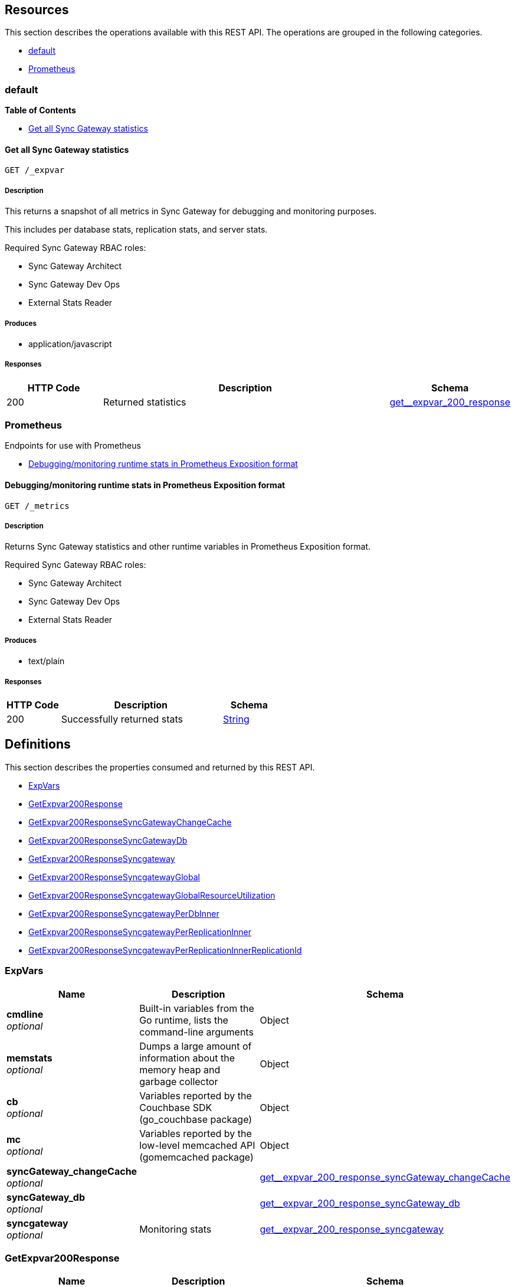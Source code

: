 ////
= Sync Gateway
team@openapitools.org
:keywords: openapi, rest, Sync Gateway
:specDir: 
:snippetDir: 
:generator-template: v1 2019-12-20 (+ SimonD + HakimC changes)
:info-url: https://openapi-generator.tech
:app-name: Sync Gateway

[abstract]
.Abstract
Sync Gateway manages access and synchronization between Couchbase Lite and Couchbase Server

=== Version information
[%hardbreaks]
__Version__ : 3.1.0

=== Host information
[%hardbreaks]
__Host__ : localhost
////


// markup not found, no include::{specDir}intro.adoc[opts=optional]


== Resources

This section describes the operations available with this REST API.
The operations are grouped in the following categories.

* <<Default>>
* <<Prometheus>>


[#Default]
=== default


**{toc-title}**


* xref:#+get__expvar+[Get all Sync Gateway statistics]




// markup not found, no include::{specDir}paths/get__expvar/operation-before.adoc[opts=optional]


[#get__expvar]
==== Get all Sync Gateway statistics
....
GET /_expvar
....


// markup not found, no include::{specDir}paths/get__expvar/operation-begin.adoc[opts=optional]



// markup not found, no include::{specDir}paths/get__expvar/operation-description-before.adoc[opts=optional]


[#get__expvar-description]
===== Description

// tag::get__expvar-description[]


// markup not found, no include::{specDir}paths/get__expvar/operation-description-begin.adoc[opts=optional]


[markdown]
--
This returns a snapshot of all metrics in Sync Gateway for debugging and monitoring purposes.

This includes per database stats, replication stats, and server stats.

Required Sync Gateway RBAC roles:

* Sync Gateway Architect
* Sync Gateway Dev Ops
* External Stats Reader
--


// markup not found, no include::{specDir}paths/get__expvar/operation-description-end.adoc[opts=optional]


// markup not found, no include::{specDir}paths/get__expvar/operation-description-after.adoc[opts=optional]


// end::get__expvar-description[]


// markup not found, no include::{specDir}paths/get__expvar/operation-parameters-before.adoc[opts=optional]









// markup not found, no include::{specDir}paths/get__expvar/operation-parameters-end.adoc[opts=optional]

// end::get__expvar-parameters[]



// markup not found, no include::{specDir}paths/get__expvar/operation-parameters-after.adoc[opts=optional]


[#get__expvar-produces]
===== Produces

* application/javascript



// markup not found, no include::{specDir}paths/get__expvar/operation-responses-before.adoc[opts=optional]


[#get__expvar-responses]
===== Responses

// tag::get__expvar-responses[]

// markup not found, no include::{specDir}paths/get__expvar/operation-responses-begin.adoc[opts=optional]


[cols="1,3,1"]
|===
| HTTP Code | Description | Schema

| 200
a| Returned statistics
| xref:#++get__expvar_200_response++[+get__expvar_200_response+]


|===


// markup not found, no include::{specDir}paths/get__expvar/operation-responses-end.adoc[opts=optional]



// markup not found, no include::{specDir}paths/get__expvar/operation-responses-after.adoc[opts=optional]

// end::get__expvar-responses[]


// markup not found, no include::{specDir}paths/get__expvar/operation-security-before.adoc[opts=optional]






// markup not found, no include::{specDir}paths/get__expvar/operation-security-after.adoc[opts=optional]


:leveloffset: +4

// markup not found, no include::{snippetDir}get__expvar/http-request.adoc[opts=optional]


// markup not found, no include::{snippetDir}get__expvar/http-response.adoc[opts=optional]

:leveloffset: -4


// file not found, no * wiremock data link :_expvar/GET/GET.json[]


ifdef::internal-generation[]
===== Implementation

// markup not found, no include::{specDir}_expvar/GET/implementation.adoc[opts=optional]


endif::internal-generation[]


// markup not found, no include::{specDir}paths/get__expvar/operation-end.adoc[opts=optional]


// markup not found, no include::{specDir}paths/get__expvar/operation-after.adoc[opts=optional]



[#Prometheus]
=== Prometheus

Endpoints for use with Prometheus



* xref:#+get__metrics+[Debugging/monitoring runtime stats in Prometheus Exposition format]




// markup not found, no include::{specDir}paths/get__metrics/operation-before.adoc[opts=optional]


[#get__metrics]
==== Debugging/monitoring runtime stats in Prometheus Exposition format
....
GET /_metrics
....


// markup not found, no include::{specDir}paths/get__metrics/operation-begin.adoc[opts=optional]



// markup not found, no include::{specDir}paths/get__metrics/operation-description-before.adoc[opts=optional]


[#get__metrics-description]
===== Description

// tag::get__metrics-description[]


// markup not found, no include::{specDir}paths/get__metrics/operation-description-begin.adoc[opts=optional]


[markdown]
--
Returns Sync Gateway statistics and other runtime variables in Prometheus Exposition format.

Required Sync Gateway RBAC roles:

* Sync Gateway Architect
* Sync Gateway Dev Ops
* External Stats Reader
--


// markup not found, no include::{specDir}paths/get__metrics/operation-description-end.adoc[opts=optional]


// markup not found, no include::{specDir}paths/get__metrics/operation-description-after.adoc[opts=optional]


// end::get__metrics-description[]


// markup not found, no include::{specDir}paths/get__metrics/operation-parameters-before.adoc[opts=optional]









// markup not found, no include::{specDir}paths/get__metrics/operation-parameters-end.adoc[opts=optional]

// end::get__metrics-parameters[]



// markup not found, no include::{specDir}paths/get__metrics/operation-parameters-after.adoc[opts=optional]


[#get__metrics-produces]
===== Produces

* text/plain



// markup not found, no include::{specDir}paths/get__metrics/operation-responses-before.adoc[opts=optional]


[#get__metrics-responses]
===== Responses

// tag::get__metrics-responses[]

// markup not found, no include::{specDir}paths/get__metrics/operation-responses-begin.adoc[opts=optional]


[cols="1,3,1"]
|===
| HTTP Code | Description | Schema

| 200
a| Successfully returned stats
| xref:#++String++[+String+]


|===


// markup not found, no include::{specDir}paths/get__metrics/operation-responses-end.adoc[opts=optional]



// markup not found, no include::{specDir}paths/get__metrics/operation-responses-after.adoc[opts=optional]

// end::get__metrics-responses[]


// markup not found, no include::{specDir}paths/get__metrics/operation-security-before.adoc[opts=optional]






// markup not found, no include::{specDir}paths/get__metrics/operation-security-after.adoc[opts=optional]


:leveloffset: +4

// markup not found, no include::{snippetDir}get__metrics/http-request.adoc[opts=optional]


// markup not found, no include::{snippetDir}get__metrics/http-response.adoc[opts=optional]

:leveloffset: -4


// file not found, no * wiremock data link :_metrics/GET/GET.json[]


ifdef::internal-generation[]
===== Implementation

// markup not found, no include::{specDir}_metrics/GET/implementation.adoc[opts=optional]


endif::internal-generation[]


// markup not found, no include::{specDir}paths/get__metrics/operation-end.adoc[opts=optional]


// markup not found, no include::{specDir}paths/get__metrics/operation-after.adoc[opts=optional]




// markup not found, no include::{specDir}definitions/document-before.adoc[opts=optional]


[#models]
== Definitions

:desc-get__expvar_200_response_syncgateway: Monitoring stats
:desc-get__expvar_200_response_syncgateway_global: Global Sync Gateway stats
:desc-get__expvar_200_response_syncgateway_global_resource_utilization: Resource utilization stats
:desc-get__expvar_200_response_syncgateway_per_replication_inner: Stats for a given replication_id


// markup not found, no include::{specDir}definitions/document-begin.adoc[opts=optional]


This section describes the properties consumed and returned by this REST API.

* xref:#+ExpVars+[ExpVars]
* xref:#+get__expvar_200_response+[GetExpvar200Response]
* xref:#+get__expvar_200_response_syncGateway_changeCache+[GetExpvar200ResponseSyncGatewayChangeCache]
* xref:#+get__expvar_200_response_syncGateway_db+[GetExpvar200ResponseSyncGatewayDb]
* xref:#+get__expvar_200_response_syncgateway+[GetExpvar200ResponseSyncgateway]
* xref:#+get__expvar_200_response_syncgateway_global+[GetExpvar200ResponseSyncgatewayGlobal]
* xref:#+get__expvar_200_response_syncgateway_global_resource_utilization+[GetExpvar200ResponseSyncgatewayGlobalResourceUtilization]
* xref:#+get__expvar_200_response_syncgateway_per_db_inner+[GetExpvar200ResponseSyncgatewayPerDbInner]
* xref:#+get__expvar_200_response_syncgateway_per_replication_inner+[GetExpvar200ResponseSyncgatewayPerReplicationInner]
* xref:#+get__expvar_200_response_syncgateway_per_replication_inner__replication_id+[GetExpvar200ResponseSyncgatewayPerReplicationInnerReplicationId]



// markup not found, no include::{specDir}definitions/ExpVars/definition-before.adoc[opts=optional]


[#ExpVars]
=== ExpVars


// markup not found, no include::{specDir}definitions/ExpVars/definition-begin.adoc[opts=optional]


[#fields-ExpVars]
[cols="1,4,1"]
|===
| Name| Description| Schema

a| *+cmdline+* +
_optional_
a| Built-in variables from the Go runtime, lists the command-line arguments

[%hardbreaks]
ifeval::["null" != "null"]
*Default:* `null`
endif::[]
ifeval::["null" != "null"]
*Example:* `null`
endif::[]
// end
| Object


a| *+memstats+* +
_optional_
a| Dumps a large amount of information about the memory heap and garbage collector

[%hardbreaks]
ifeval::["null" != "null"]
*Default:* `null`
endif::[]
ifeval::["null" != "null"]
*Example:* `null`
endif::[]
// end
| Object


a| *+cb+* +
_optional_
a| Variables reported by the Couchbase SDK (go_couchbase package)

[%hardbreaks]
ifeval::["null" != "null"]
*Default:* `null`
endif::[]
ifeval::["null" != "null"]
*Example:* `null`
endif::[]
// end
| Object


a| *+mc+* +
_optional_
a| Variables reported by the low-level memcached API (gomemcached package)

[%hardbreaks]
ifeval::["null" != "null"]
*Default:* `null`
endif::[]
ifeval::["null" != "null"]
*Example:* `null`
endif::[]
// end
| Object


a| *+syncGateway_changeCache+* +
_optional_
a| 
ifdef::desc-get__expvar_200_response_syncGateway_changeCache[]
{desc-get__expvar_200_response_syncGateway_changeCache}
endif::[]

[%hardbreaks]
ifeval::["null" != "null"]
*Default:* `null`
endif::[]
ifeval::["null" != "null"]
*Example:* `null`
endif::[]
// end
| xref:#++get__expvar_200_response_syncGateway_changeCache++[+get__expvar_200_response_syncGateway_changeCache+]


a| *+syncGateway_db+* +
_optional_
a| 
ifdef::desc-get__expvar_200_response_syncGateway_db[]
{desc-get__expvar_200_response_syncGateway_db}
endif::[]

[%hardbreaks]
ifeval::["null" != "null"]
*Default:* `null`
endif::[]
ifeval::["null" != "null"]
*Example:* `null`
endif::[]
// end
| xref:#++get__expvar_200_response_syncGateway_db++[+get__expvar_200_response_syncGateway_db+]


a| *+syncgateway+* +
_optional_
a| 
ifdef::desc-get__expvar_200_response_syncgateway[]
{desc-get__expvar_200_response_syncgateway}
endif::[]

[%hardbreaks]
ifeval::["null" != "null"]
*Default:* `null`
endif::[]
ifeval::["null" != "null"]
*Example:* `null`
endif::[]
// end
| xref:#++get__expvar_200_response_syncgateway++[+get__expvar_200_response_syncgateway+]


|===


// markup not found, no include::{specDir}definitions/ExpVars/definition-end.adoc[opts=optional]



// markup not found, no include::{specDir}definitions/ExpVars/definition-after.adoc[opts=optional]




// markup not found, no include::{specDir}definitions/get__expvar_200_response/definition-before.adoc[opts=optional]


[#get__expvar_200_response]
=== GetExpvar200Response


// markup not found, no include::{specDir}definitions/get__expvar_200_response/definition-begin.adoc[opts=optional]


[#fields-get__expvar_200_response]
[cols="1,4,1"]
|===
| Name| Description| Schema

a| *+cmdline+* +
_optional_
a| Built-in variables from the Go runtime, lists the command-line arguments

[%hardbreaks]
ifeval::["null" != "null"]
*Default:* `null`
endif::[]
ifeval::["null" != "null"]
*Example:* `null`
endif::[]
// end
| Object


a| *+memstats+* +
_optional_
a| Dumps a large amount of information about the memory heap and garbage collector

[%hardbreaks]
ifeval::["null" != "null"]
*Default:* `null`
endif::[]
ifeval::["null" != "null"]
*Example:* `null`
endif::[]
// end
| Object


a| *+cb+* +
_optional_
a| Variables reported by the Couchbase SDK (go_couchbase package)

[%hardbreaks]
ifeval::["null" != "null"]
*Default:* `null`
endif::[]
ifeval::["null" != "null"]
*Example:* `null`
endif::[]
// end
| Object


a| *+mc+* +
_optional_
a| Variables reported by the low-level memcached API (gomemcached package)

[%hardbreaks]
ifeval::["null" != "null"]
*Default:* `null`
endif::[]
ifeval::["null" != "null"]
*Example:* `null`
endif::[]
// end
| Object


a| *+syncGateway_changeCache+* +
_optional_
a| 
ifdef::desc-get__expvar_200_response_syncGateway_changeCache[]
{desc-get__expvar_200_response_syncGateway_changeCache}
endif::[]

[%hardbreaks]
ifeval::["null" != "null"]
*Default:* `null`
endif::[]
ifeval::["null" != "null"]
*Example:* `null`
endif::[]
// end
| xref:#++get__expvar_200_response_syncGateway_changeCache++[+get__expvar_200_response_syncGateway_changeCache+]


a| *+syncGateway_db+* +
_optional_
a| 
ifdef::desc-get__expvar_200_response_syncGateway_db[]
{desc-get__expvar_200_response_syncGateway_db}
endif::[]

[%hardbreaks]
ifeval::["null" != "null"]
*Default:* `null`
endif::[]
ifeval::["null" != "null"]
*Example:* `null`
endif::[]
// end
| xref:#++get__expvar_200_response_syncGateway_db++[+get__expvar_200_response_syncGateway_db+]


a| *+syncgateway+* +
_optional_
a| 
ifdef::desc-get__expvar_200_response_syncgateway[]
{desc-get__expvar_200_response_syncgateway}
endif::[]

[%hardbreaks]
ifeval::["null" != "null"]
*Default:* `null`
endif::[]
ifeval::["null" != "null"]
*Example:* `null`
endif::[]
// end
| xref:#++get__expvar_200_response_syncgateway++[+get__expvar_200_response_syncgateway+]


|===


// markup not found, no include::{specDir}definitions/get__expvar_200_response/definition-end.adoc[opts=optional]



// markup not found, no include::{specDir}definitions/get__expvar_200_response/definition-after.adoc[opts=optional]




// markup not found, no include::{specDir}definitions/get__expvar_200_response_syncGateway_changeCache/definition-before.adoc[opts=optional]


[#get__expvar_200_response_syncGateway_changeCache]
=== GetExpvar200ResponseSyncGatewayChangeCache


// markup not found, no include::{specDir}definitions/get__expvar_200_response_syncGateway_changeCache/definition-begin.adoc[opts=optional]


[#fields-get__expvar_200_response_syncGateway_changeCache]
[cols="1,4,1"]
|===
| Name| Description| Schema

a| *+maxPending+* +
_optional_
a| Max number of sequences waiting on a missing earlier sequence number

[%hardbreaks]
ifeval::["null" != "null"]
*Default:* `null`
endif::[]
ifeval::["null" != "null"]
*Example:* `null`
endif::[]
// end
| Object


a| *+lag-tap-0000ms+* +
_optional_
a| Histogram of delay from doc save till it shows up in Tap feed

[%hardbreaks]
ifeval::["null" != "null"]
*Default:* `null`
endif::[]
ifeval::["null" != "null"]
*Example:* `null`
endif::[]
// end
| Object


a| *+lag-queue-0000ms+* +
_optional_
a| Histogram of delay from Tap feed till doc is posted to changes feed

[%hardbreaks]
ifeval::["null" != "null"]
*Default:* `null`
endif::[]
ifeval::["null" != "null"]
*Example:* `null`
endif::[]
// end
| Object


a| *+lag-total-0000ms+* +
_optional_
a| Histogram of total delay from doc save till posted to changes feed

[%hardbreaks]
ifeval::["null" != "null"]
*Default:* `null`
endif::[]
ifeval::["null" != "null"]
*Example:* `null`
endif::[]
// end
| Object


a| *+outOfOrder+* +
_optional_
a| Number of out-of-order sequences posted

[%hardbreaks]
ifeval::["null" != "null"]
*Default:* `null`
endif::[]
ifeval::["null" != "null"]
*Example:* `null`
endif::[]
// end
| Object


a| *+view_queries+* +
_optional_
a| Number of queries to channels view

[%hardbreaks]
ifeval::["null" != "null"]
*Default:* `null`
endif::[]
ifeval::["null" != "null"]
*Example:* `null`
endif::[]
// end
| Object


|===


// markup not found, no include::{specDir}definitions/get__expvar_200_response_syncGateway_changeCache/definition-end.adoc[opts=optional]



// markup not found, no include::{specDir}definitions/get__expvar_200_response_syncGateway_changeCache/definition-after.adoc[opts=optional]




// markup not found, no include::{specDir}definitions/get__expvar_200_response_syncGateway_db/definition-before.adoc[opts=optional]


[#get__expvar_200_response_syncGateway_db]
=== GetExpvar200ResponseSyncGatewayDb


// markup not found, no include::{specDir}definitions/get__expvar_200_response_syncGateway_db/definition-begin.adoc[opts=optional]


[#fields-get__expvar_200_response_syncGateway_db]
[cols="1,4,1"]
|===
| Name| Description| Schema

a| *+channelChangesFeeds+* +
_optional_
a| Number of calls to db.changesFeed, i.e. generating a changes feed for a single channel.

[%hardbreaks]
ifeval::["null" != "null"]
*Default:* `null`
endif::[]
ifeval::["null" != "null"]
*Example:* `null`
endif::[]
// end
| Object


a| *+channelLogAdds+* +
_optional_
a| Number of entries added to channel logs

[%hardbreaks]
ifeval::["null" != "null"]
*Default:* `null`
endif::[]
ifeval::["null" != "null"]
*Example:* `null`
endif::[]
// end
| Object


a| *+channelLogAppends+* +
_optional_
a| Number of times entries were written to channel logs using an APPEND operation

[%hardbreaks]
ifeval::["null" != "null"]
*Default:* `null`
endif::[]
ifeval::["null" != "null"]
*Example:* `null`
endif::[]
// end
| Object


a| *+channelLogCacheHits+* +
_optional_
a| Number of requests for channel-logs that were fulfilled from the in-memory cache

[%hardbreaks]
ifeval::["null" != "null"]
*Default:* `null`
endif::[]
ifeval::["null" != "null"]
*Example:* `null`
endif::[]
// end
| Object


a| *+channelLogRewrites+* +
_optional_
a| Number of times entries were written to channel logs using a SET operation (rewriting the entire log)

[%hardbreaks]
ifeval::["null" != "null"]
*Default:* `null`
endif::[]
ifeval::["null" != "null"]
*Example:* `null`
endif::[]
// end
| Object


a| *+channelLogRewriteCollisions+* +
_optional_
a| Number of collisions while attempting to rewrite channel logs using SET

[%hardbreaks]
ifeval::["null" != "null"]
*Default:* `null`
endif::[]
ifeval::["null" != "null"]
*Example:* `null`
endif::[]
// end
| Object


a| *+document_gets+* +
_optional_
a| Number of times a document was read from the database

[%hardbreaks]
ifeval::["null" != "null"]
*Default:* `null`
endif::[]
ifeval::["null" != "null"]
*Example:* `null`
endif::[]
// end
| Object


a| *+revisionCache_adds+* +
_optional_
a| Number of revisions added to the revision cache

[%hardbreaks]
ifeval::["null" != "null"]
*Default:* `null`
endif::[]
ifeval::["null" != "null"]
*Example:* `null`
endif::[]
// end
| Object


a| *+revisionCache_hits+* +
_optional_
a| Number of times a revision-cache lookup succeeded

[%hardbreaks]
ifeval::["null" != "null"]
*Default:* `null`
endif::[]
ifeval::["null" != "null"]
*Example:* `null`
endif::[]
// end
| Object


a| *+revisionCache_misses+* +
_optional_
a| Number of times a revision-cache lookup failed

[%hardbreaks]
ifeval::["null" != "null"]
*Default:* `null`
endif::[]
ifeval::["null" != "null"]
*Example:* `null`
endif::[]
// end
| Object


a| *+revs_added+* +
_optional_
a| Number of revisions added to the database (including deletions)

[%hardbreaks]
ifeval::["null" != "null"]
*Default:* `null`
endif::[]
ifeval::["null" != "null"]
*Example:* `null`
endif::[]
// end
| Object


a| *+sequence_gets+* +
_optional_
a| Number of times the database's lastSequence was read

[%hardbreaks]
ifeval::["null" != "null"]
*Default:* `null`
endif::[]
ifeval::["null" != "null"]
*Example:* `null`
endif::[]
// end
| Object


a| *+sequence_reserves+* +
_optional_
a| Number of times the database's lastSequence was incremented

[%hardbreaks]
ifeval::["null" != "null"]
*Default:* `null`
endif::[]
ifeval::["null" != "null"]
*Example:* `null`
endif::[]
// end
| Object


|===


// markup not found, no include::{specDir}definitions/get__expvar_200_response_syncGateway_db/definition-end.adoc[opts=optional]



// markup not found, no include::{specDir}definitions/get__expvar_200_response_syncGateway_db/definition-after.adoc[opts=optional]




// markup not found, no include::{specDir}definitions/get__expvar_200_response_syncgateway/definition-before.adoc[opts=optional]


[#get__expvar_200_response_syncgateway]
=== GetExpvar200ResponseSyncgateway


// markup not found, no include::{specDir}definitions/get__expvar_200_response_syncgateway/definition-begin.adoc[opts=optional]


[#fields-get__expvar_200_response_syncgateway]
[cols="1,4,1"]
|===
| Name| Description| Schema

a| *+global+* +
_optional_
a| 
ifdef::desc-get__expvar_200_response_syncgateway_global[]
{desc-get__expvar_200_response_syncgateway_global}
endif::[]

[%hardbreaks]
ifeval::["null" != "null"]
*Default:* `null`
endif::[]
ifeval::["null" != "null"]
*Example:* `null`
endif::[]
// end
| xref:#++get__expvar_200_response_syncgateway_global++[+get__expvar_200_response_syncgateway_global+]


a| *+per_db+* +
_optional_
a| This array contains stats for all databases declared in the config file -- see the [Sync Gateway Statistics Schema](./../stats-monitoring.html) for more details on the metrics collected and reported by Sync Gateway.
The statistics for each {$db_name} database are grouped into:
- cache related statistics
- collections statistics
- cbl_replication_push
- cbl_replication_pull
- database_related_statistics
- delta_sync
- gsi_views
- security_related_statistics
- shared_bucket_import
- per_replication statistics for each `replication_id`

[%hardbreaks]
ifeval::["null" != "null"]
*Default:* `null`
endif::[]
ifeval::["null" != "null"]
*Example:* `null`
endif::[]
// end
| xref:#++get__expvar_200_response_syncgateway_per_db_inner++[+get__expvar_200_response_syncgateway_per_db_inner+]
List


a| *+per_replication+* +
_optional_
a| An array of stats for each replication declared in the config file
**Deprecated @ 2.8**: used only by inter-sync-gateway replications version 1.

[%hardbreaks]
ifeval::["null" != "null"]
*Default:* `null`
endif::[]
ifeval::["null" != "null"]
*Example:* `null`
endif::[]
// end
| xref:#++get__expvar_200_response_syncgateway_per_replication_inner++[+get__expvar_200_response_syncgateway_per_replication_inner+]
List


|===


// markup not found, no include::{specDir}definitions/get__expvar_200_response_syncgateway/definition-end.adoc[opts=optional]



// markup not found, no include::{specDir}definitions/get__expvar_200_response_syncgateway/definition-after.adoc[opts=optional]




// markup not found, no include::{specDir}definitions/get__expvar_200_response_syncgateway_global/definition-before.adoc[opts=optional]


[#get__expvar_200_response_syncgateway_global]
=== GetExpvar200ResponseSyncgatewayGlobal


// markup not found, no include::{specDir}definitions/get__expvar_200_response_syncgateway_global/definition-begin.adoc[opts=optional]


[#fields-get__expvar_200_response_syncgateway_global]
[cols="1,4,1"]
|===
| Name| Description| Schema

a| *+resource_utilization+* +
_optional_
a| 
ifdef::desc-get__expvar_200_response_syncgateway_global_resource_utilization[]
{desc-get__expvar_200_response_syncgateway_global_resource_utilization}
endif::[]

[%hardbreaks]
ifeval::["null" != "null"]
*Default:* `null`
endif::[]
ifeval::["null" != "null"]
*Example:* `null`
endif::[]
// end
| xref:#++get__expvar_200_response_syncgateway_global_resource_utilization++[+get__expvar_200_response_syncgateway_global_resource_utilization+]


|===


// markup not found, no include::{specDir}definitions/get__expvar_200_response_syncgateway_global/definition-end.adoc[opts=optional]



// markup not found, no include::{specDir}definitions/get__expvar_200_response_syncgateway_global/definition-after.adoc[opts=optional]




// markup not found, no include::{specDir}definitions/get__expvar_200_response_syncgateway_global_resource_utilization/definition-before.adoc[opts=optional]


[#get__expvar_200_response_syncgateway_global_resource_utilization]
=== GetExpvar200ResponseSyncgatewayGlobalResourceUtilization


// markup not found, no include::{specDir}definitions/get__expvar_200_response_syncgateway_global_resource_utilization/definition-begin.adoc[opts=optional]


[#fields-get__expvar_200_response_syncgateway_global_resource_utilization]
[cols="1,4,1"]
|===
| Name| Description| Schema

a| *+admin_net_bytes_recv+* +
_optional_
a| 

[%hardbreaks]
ifeval::["null" != "null"]
*Default:* `null`
endif::[]
ifeval::["null" != "null"]
*Example:* `null`
endif::[]
// end
| Integer


a| *+admin_net_bytes_sent+* +
_optional_
a| 

[%hardbreaks]
ifeval::["null" != "null"]
*Default:* `null`
endif::[]
ifeval::["null" != "null"]
*Example:* `null`
endif::[]
// end
| Integer


a| *+error_count+* +
_optional_
a| 

[%hardbreaks]
ifeval::["null" != "null"]
*Default:* `null`
endif::[]
ifeval::["null" != "null"]
*Example:* `null`
endif::[]
// end
| Integer


a| *+go_memstats_heapalloc+* +
_optional_
a| 

[%hardbreaks]
ifeval::["null" != "null"]
*Default:* `null`
endif::[]
ifeval::["null" != "null"]
*Example:* `null`
endif::[]
// end
| Integer


a| *+go_memstats_heapidle+* +
_optional_
a| 

[%hardbreaks]
ifeval::["null" != "null"]
*Default:* `null`
endif::[]
ifeval::["null" != "null"]
*Example:* `null`
endif::[]
// end
| Integer


a| *+go_memstats_heapinuse+* +
_optional_
a| 

[%hardbreaks]
ifeval::["null" != "null"]
*Default:* `null`
endif::[]
ifeval::["null" != "null"]
*Example:* `null`
endif::[]
// end
| Integer


a| *+go_memstats_heapreleased+* +
_optional_
a| 

[%hardbreaks]
ifeval::["null" != "null"]
*Default:* `null`
endif::[]
ifeval::["null" != "null"]
*Example:* `null`
endif::[]
// end
| Integer


a| *+go_memstats_pausetotalns+* +
_optional_
a| 

[%hardbreaks]
ifeval::["null" != "null"]
*Default:* `null`
endif::[]
ifeval::["null" != "null"]
*Example:* `null`
endif::[]
// end
| Integer


a| *+go_memstats_stackinuse+* +
_optional_
a| 

[%hardbreaks]
ifeval::["null" != "null"]
*Default:* `null`
endif::[]
ifeval::["null" != "null"]
*Example:* `null`
endif::[]
// end
| Integer


a| *+go_memstats_stacksys+* +
_optional_
a| 

[%hardbreaks]
ifeval::["null" != "null"]
*Default:* `null`
endif::[]
ifeval::["null" != "null"]
*Example:* `null`
endif::[]
// end
| Integer


a| *+go_memstats_sys+* +
_optional_
a| 

[%hardbreaks]
ifeval::["null" != "null"]
*Default:* `null`
endif::[]
ifeval::["null" != "null"]
*Example:* `null`
endif::[]
// end
| Integer


a| *+goroutines_high_watermark+* +
_optional_
a| 

[%hardbreaks]
ifeval::["null" != "null"]
*Default:* `null`
endif::[]
ifeval::["null" != "null"]
*Example:* `null`
endif::[]
// end
| Integer


a| *+num_goroutines+* +
_optional_
a| 

[%hardbreaks]
ifeval::["null" != "null"]
*Default:* `null`
endif::[]
ifeval::["null" != "null"]
*Example:* `null`
endif::[]
// end
| Integer


a| *+process_cpu_percent_utilization+* +
_optional_
a| 

[%hardbreaks]
ifeval::["null" != "null"]
*Default:* `null`
endif::[]
ifeval::["null" != "null"]
*Example:* `null`
endif::[]
// end
| Integer


a| *+process_memory_resident+* +
_optional_
a| 

[%hardbreaks]
ifeval::["null" != "null"]
*Default:* `null`
endif::[]
ifeval::["null" != "null"]
*Example:* `null`
endif::[]
// end
| Integer


a| *+pub_net_bytes_recv+* +
_optional_
a| 

[%hardbreaks]
ifeval::["null" != "null"]
*Default:* `null`
endif::[]
ifeval::["null" != "null"]
*Example:* `null`
endif::[]
// end
| Integer


a| *+pub_net_bytes_sent+* +
_optional_
a| 

[%hardbreaks]
ifeval::["null" != "null"]
*Default:* `null`
endif::[]
ifeval::["null" != "null"]
*Example:* `null`
endif::[]
// end
| Integer


a| *+system_memory_total+* +
_optional_
a| 

[%hardbreaks]
ifeval::["null" != "null"]
*Default:* `null`
endif::[]
ifeval::["null" != "null"]
*Example:* `null`
endif::[]
// end
| Integer


a| *+warn_count+* +
_optional_
a| 

[%hardbreaks]
ifeval::["null" != "null"]
*Default:* `null`
endif::[]
ifeval::["null" != "null"]
*Example:* `null`
endif::[]
// end
| Integer


|===


// markup not found, no include::{specDir}definitions/get__expvar_200_response_syncgateway_global_resource_utilization/definition-end.adoc[opts=optional]



// markup not found, no include::{specDir}definitions/get__expvar_200_response_syncgateway_global_resource_utilization/definition-after.adoc[opts=optional]




// markup not found, no include::{specDir}definitions/get__expvar_200_response_syncgateway_per_db_inner/definition-before.adoc[opts=optional]


[#get__expvar_200_response_syncgateway_per_db_inner]
=== GetExpvar200ResponseSyncgatewayPerDbInner


// markup not found, no include::{specDir}definitions/get__expvar_200_response_syncgateway_per_db_inner/definition-begin.adoc[opts=optional]


[#fields-get__expvar_200_response_syncgateway_per_db_inner]
[cols="1,4,1"]
|===
| Name| Description| Schema

a| *+cache+* +
_optional_
a| 

[%hardbreaks]
ifeval::["null" != "null"]
*Default:* `null`
endif::[]
ifeval::["null" != "null"]
*Example:* `null`
endif::[]
// end
| Object


a| *+database+* +
_optional_
a| 

[%hardbreaks]
ifeval::["null" != "null"]
*Default:* `null`
endif::[]
ifeval::["null" != "null"]
*Example:* `null`
endif::[]
// end
| Object


a| *+per_replication+* +
_optional_
a| 

[%hardbreaks]
ifeval::["null" != "null"]
*Default:* `null`
endif::[]
ifeval::["null" != "null"]
*Example:* `null`
endif::[]
// end
| Object


a| *+collections+* +
_optional_
a| 

[%hardbreaks]
ifeval::["null" != "null"]
*Default:* `null`
endif::[]
ifeval::["null" != "null"]
*Example:* `null`
endif::[]
// end
| Object


a| *+security+* +
_optional_
a| 

[%hardbreaks]
ifeval::["null" != "null"]
*Default:* `null`
endif::[]
ifeval::["null" != "null"]
*Example:* `null`
endif::[]
// end
| Object


|===


// markup not found, no include::{specDir}definitions/get__expvar_200_response_syncgateway_per_db_inner/definition-end.adoc[opts=optional]



// markup not found, no include::{specDir}definitions/get__expvar_200_response_syncgateway_per_db_inner/definition-after.adoc[opts=optional]




// markup not found, no include::{specDir}definitions/get__expvar_200_response_syncgateway_per_replication_inner/definition-before.adoc[opts=optional]


[#get__expvar_200_response_syncgateway_per_replication_inner]
=== GetExpvar200ResponseSyncgatewayPerReplicationInner


// markup not found, no include::{specDir}definitions/get__expvar_200_response_syncgateway_per_replication_inner/definition-begin.adoc[opts=optional]


[#fields-get__expvar_200_response_syncgateway_per_replication_inner]
[cols="1,4,1"]
|===
| Name| Description| Schema

a| *+$replication_id+* +
_optional_
a| 
ifdef::desc-get__expvar_200_response_syncgateway_per_replication_inner__replication_id[]
{desc-get__expvar_200_response_syncgateway_per_replication_inner__replication_id}
endif::[]

[%hardbreaks]
ifeval::["null" != "null"]
*Default:* `null`
endif::[]
ifeval::["null" != "null"]
*Example:* `null`
endif::[]
// end
| xref:#++get__expvar_200_response_syncgateway_per_replication_inner__replication_id++[+get__expvar_200_response_syncgateway_per_replication_inner__replication_id+]


|===


// markup not found, no include::{specDir}definitions/get__expvar_200_response_syncgateway_per_replication_inner/definition-end.adoc[opts=optional]



// markup not found, no include::{specDir}definitions/get__expvar_200_response_syncgateway_per_replication_inner/definition-after.adoc[opts=optional]




// markup not found, no include::{specDir}definitions/get__expvar_200_response_syncgateway_per_replication_inner__replication_id/definition-before.adoc[opts=optional]


[#get__expvar_200_response_syncgateway_per_replication_inner__replication_id]
=== GetExpvar200ResponseSyncgatewayPerReplicationInnerReplicationId


// markup not found, no include::{specDir}definitions/get__expvar_200_response_syncgateway_per_replication_inner__replication_id/definition-begin.adoc[opts=optional]


[#fields-get__expvar_200_response_syncgateway_per_replication_inner__replication_id]
[cols="1,4,1"]
|===
| Name| Description| Schema

a| *+sgr_active+* +
_optional_
a| Whether the replication is active at this time.
**Deprecated @ 2.8**: used only by inter-sync-gateway replications version 1.

[%hardbreaks]
ifeval::["null" != "null"]
*Default:* `null`
endif::[]
ifeval::["null" != "null"]
*Example:* `null`
endif::[]
// end
| Boolean


a| *+sgr_docs_checked_sent+* +
_optional_
a| The total number of documents checked for changes since replication started.
This represents the number of potential change notifications pushed by Sync Gateway.
**Constraints**
  This is not necessarily the number of documents pushed, as a given target might already have the change.
  Used by versions 1 and 2.

[%hardbreaks]
ifeval::["null" != "null"]
*Default:* `null`
endif::[]
ifeval::["null" != "null"]
*Example:* `null`
endif::[]
// end
| Integer


a| *+sgr_num_attachments_transferred+* +
_optional_
a| The total number of attachments transferred since replication started.
**Deprecated @ 2.8**: used only by inter-sync-gateway replications version 1.

[%hardbreaks]
ifeval::["null" != "null"]
*Default:* `null`
endif::[]
ifeval::["null" != "null"]
*Example:* `null`
endif::[]
// end
| Integer


a| *+sgr_num_attachment_bytes_transferred+* +
_optional_
a| The total number of attachment bytes transferred since replication started.
**Deprecated @ 2.8**: used only by inter-sync-gateway replications version 1.

[%hardbreaks]
ifeval::["null" != "null"]
*Default:* `null`
endif::[]
ifeval::["null" != "null"]
*Example:* `null`
endif::[]
// end
| Integer


a| *+sgr_num_docs_failed_to_push+* +
_optional_
a| The total number of documents that failed to be pushed since replication started.
Used by versions 1 and 2.

[%hardbreaks]
ifeval::["null" != "null"]
*Default:* `null`
endif::[]
ifeval::["null" != "null"]
*Example:* `null`
endif::[]
// end
| Integer


a| *+sgr_num_docs_pushed+* +
_optional_
a| The total number of documents that were pushed since replication started.
Used by versions 1 and 2.

[%hardbreaks]
ifeval::["null" != "null"]
*Default:* `null`
endif::[]
ifeval::["null" != "null"]
*Example:* `null`
endif::[]
// end
| Integer


|===


// markup not found, no include::{specDir}definitions/get__expvar_200_response_syncgateway_per_replication_inner__replication_id/definition-end.adoc[opts=optional]



// markup not found, no include::{specDir}definitions/get__expvar_200_response_syncgateway_per_replication_inner__replication_id/definition-after.adoc[opts=optional]




// markup not found, no include::{specDir}definitions/document-end.adoc[opts=optional]



// markup not found, no include::{specDir}definitions/document-after.adoc[opts=optional]



